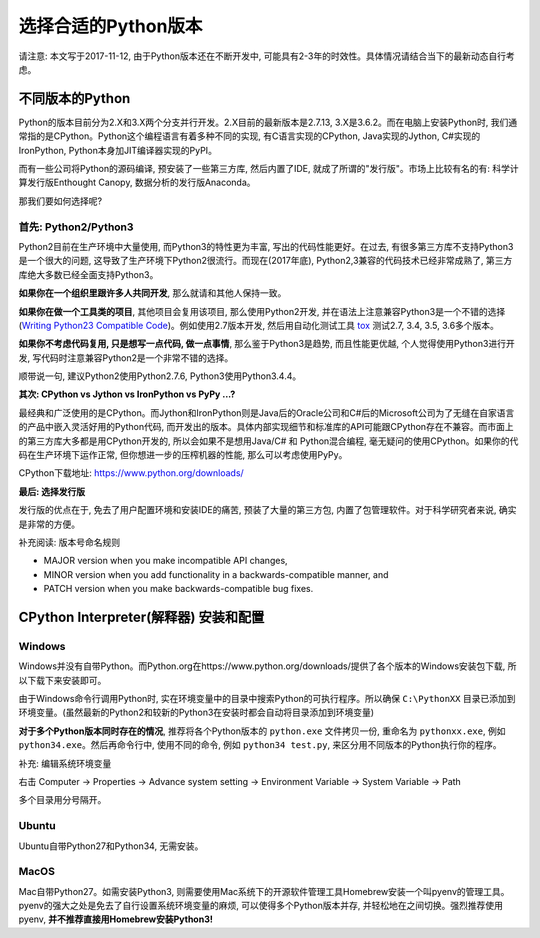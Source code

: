 选择合适的Python版本
==============================================================================

请注意: 本文写于2017-11-12, 由于Python版本还在不断开发中, 可能具有2-3年的时效性。具体情况请结合当下的最新动态自行考虑。


不同版本的Python
------------------------------------------------------------------------------

Python的版本目前分为2.X和3.X两个分支并行开发。2.X目前的最新版本是2.7.13, 3.X是3.6.2。而在电脑上安装Python时, 我们通常指的是CPython。Python这个编程语言有着多种不同的实现, 有C语言实现的CPython, Java实现的Jython, C#实现的IronPython, Python本身加JIT编译器实现的PyPI。

而有一些公司将Python的源码编译, 预安装了一些第三方库, 然后内置了IDE, 就成了所谓的"发行版"。市场上比较有名的有: 科学计算发行版Enthought Canopy, 数据分析的发行版Anaconda。

那我们要如何选择呢?


首先: Python2/Python3
~~~~~~~~~~~~~~~~~~~~~~~~~~~~~~~~~~~~~~~~~~~~~~~~~~~~~~~~~~~~~~~~~~~~~~~~~~~~~~

Python2目前在生产环境中大量使用, 而Python3的特性更为丰富, 写出的代码性能更好。在过去, 有很多第三方库不支持Python3是一个很大的问题, 这导致了生产环境下Python2很流行。而现在(2017年底), Python2,3兼容的代码技术已经非常成熟了, 第三方库绝大多数已经全面支持Python3。

**如果你在一个组织里跟许多人共同开发**, 那么就请和其他人保持一致。

**如果你在做一个工具类的项目**, 其他项目会复用该项目, 那么使用Python2开发, 并在语法上注意兼容Python3是一个不错的选择 (`Writing Python23 Compatible Code <http://python-future.org/compatible_idioms.html>`_)。例如使用2.7版本开发, 然后用自动化测试工具 `tox <https://tox.readthedocs.io/en/latest/>`_ 测试2.7, 3.4, 3.5, 3.6多个版本。

**如果你不考虑代码复用, 只是想写一点代码, 做一点事情**, 那么鉴于Python3是趋势, 而且性能更优越, 个人觉得使用Python3进行开发, 写代码时注意兼容Python2是一个非常不错的选择。

顺带说一句, 建议Python2使用Python2.7.6, Python3使用Python3.4.4。

**其次: CPython vs Jython vs IronPython vs PyPy ...?**

最经典和广泛使用的是CPython。而Jython和IronPython则是Java后的Oracle公司和C#后的Microsoft公司为了无缝在自家语言的产品中嵌入灵活好用的Python代码, 而开发出的版本。具体内部实现细节和标准库的API可能跟CPython存在不兼容。而市面上的第三方库大多都是用CPython开发的, 所以会如果不是想用Java/C# 和 Python混合编程, 毫无疑问的使用CPython。如果你的代码在生产环境下运作正常, 但你想进一步的压榨机器的性能, 那么可以考虑使用PyPy。

CPython下载地址: https://www.python.org/downloads/

**最后: 选择发行版**

发行版的优点在于, 免去了用户配置环境和安装IDE的痛苦, 预装了大量的第三方包, 内置了包管理软件。对于科学研究者来说, 确实是非常的方便。

补充阅读: 版本号命名规则

- MAJOR version when you make incompatible API changes,
- MINOR version when you add functionality in a backwards-compatible manner, and
- PATCH version when you make backwards-compatible bug fixes.


CPython Interpreter(解释器) 安装和配置
------------------------------------------------------------------------------


Windows
~~~~~~~~~~~~~~~~~~~~~~~~~~~~~~~~~~~~~~~~~~~~~~~~~~~~~~~~~~~~~~~~~~~~~~~~~~~~~~

Windows并没有自带Python。而Python.org在https://www.python.org/downloads/提供了各个版本的Windows安装包下载, 所以下载下来安装即可。

由于Windows命令行调用Python时, 实在环境变量中的目录中搜索Python的可执行程序。所以确保 ``C:\PythonXX`` 目录已添加到环境变量。(虽然最新的Python2和较新的Python3在安装时都会自动将目录添加到环境变量)

**对于多个Python版本同时存在的情况**, 推荐将各个Python版本的 ``python.exe`` 文件拷贝一份, 重命名为 ``pythonxx.exe``, 例如 ``python34.exe``。然后再命令行中, 使用不同的命令, 例如 ``python34 test.py``, 来区分用不同版本的Python执行你的程序。

补充: 编辑系统环境变量

右击 Computer -> Properties -> Advance system setting -> Environment Variable -> System Variable -> Path

多个目录用分号隔开。


Ubuntu
~~~~~~~~~~~~~~~~~~~~~~~~~~~~~~~~~~~~~~~~~~~~~~~~~~~~~~~~~~~~~~~~~~~~~~~~~~~~~~

Ubuntu自带Python27和Python34, 无需安装。


MacOS
~~~~~~~~~~~~~~~~~~~~~~~~~~~~~~~~~~~~~~~~~~~~~~~~~~~~~~~~~~~~~~~~~~~~~~~~~~~~~~

Mac自带Python27。如需安装Python3, 则需要使用Mac系统下的开源软件管理工具Homebrew安装一个叫pyenv的管理工具。pyenv的强大之处是免去了自行设置系统环境变量的麻烦, 可以使得多个Python版本并存, 并轻松地在之间切换。强烈推荐使用pyenv, **并不推荐直接用Homebrew安装Python3!**